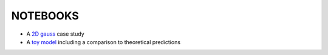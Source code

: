 ==========
NOTEBOOKS
==========

* A `2D gauss <http://nbviewer.ipython.org/github/jakeret/abcpmc/blob/master/notebooks/2d_gauss.ipynb>`_ case study 

* A `toy model <http://nbviewer.ipython.org/github/jakeret/abcpmc/blob/master/notebooks/toy_model.ipynb>`_ including a comparison to theoretical predictions
	
	
